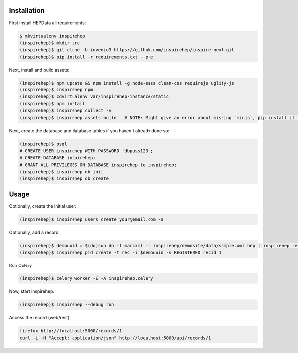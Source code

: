Installation
============

First install HEPData all requirements:

.. code-block:: console

   $ mkvirtualenv inspirehep
   (inspirehep)$ mkdir src
   (inspirehep)$ git clone -b invenio3 https://github.com/inspirehep/inspire-next.git
   (inspirehep)$ pip install -r requirements.txt --pre

Next, install and build assets:

.. code-block:: console

   (inspirehep)$ npm update && npm install -g node-sass clean-css requirejs uglify-js
   (inspirehep)$ inspirehep npm
   (inspirehep)$ cdvirtualenv var/inspirehep-instance/static
   (inspirehep)$ npm install
   (inspirehep)$ inspirehep collect -v
   (inspirehep)$ inspirehep assets build   # NOTE: Might give an error about missing `minjs`, pip install it to fix.


Next, create the database and database tables if you haven't already done so:

.. code-block:: console

   (inspirehep)$ psql
   # CREATE USER inspirehep WITH PASSWORD 'dbpass123';
   # CREATE DATABASE inspirehep;
   # GRANT ALL PRIVILEGES ON DATABASE inspirehep to inspirehep;
   (inspirehep)$ inspirehep db init
   (inspirehep)$ inspirehep db create


Usage
=====

Optionally, create the initial user:

.. code-block:: console

   (inspirehep)$ inspirehep users create your@email.com -a

Optionally, add a record:

.. code-block:: console

   (inspirehep)$ demouuid = $(dojson do -l marcxml -i inspirehep/demosite/data/sample.xml hep | inspirehep records create)
   (inspirehep)$ inspirehep pid create -t rec -i $demouuid -s REGISTERED recid 1


Run Celery

.. code-block:: console

   (inspirehep)$ celery worker -E -A inspirehep.celery


Now, start inspirehep:

.. code-block:: console

   (inspirehep)$ inspirehep --debug run


Access the record (web/rest):

.. code-block:: console

   firefox http://localhost:5000/records/1
   curl -i -H "Accept: application/json" http://localhost:5000/api/records/1
